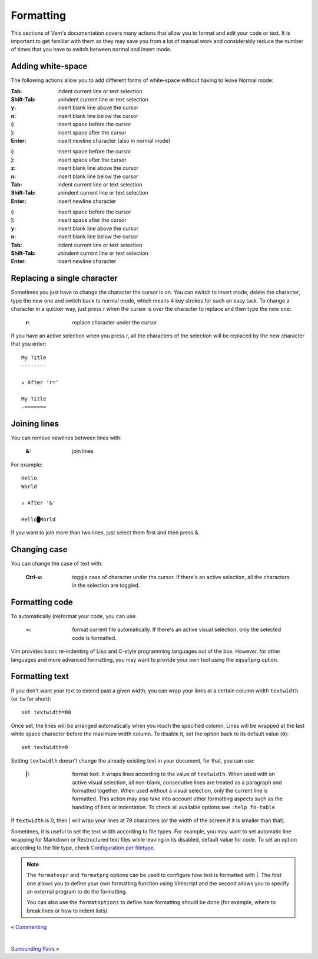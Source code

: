 
.. role:: key
.. default-role:: key

.. terminal colors
.. role:: w
.. role:: wi
.. role:: g
.. role:: gi
.. role:: y
.. role:: yi

Formatting
==========

This sections of Vem's documentation covers many actions that allow you to
format and edit your code or text. It is important to get familiar with them as
they may save you from a lot of manual work and considerably reduce the number
of times that you have to switch between normal and insert mode.

Adding white-space
------------------

The following actions allow you to add different forms of white-space without
having to leave Normal mode:

.. container:: tabs key-summary

    .. container:: tab qwerty 

        :`Tab`: indent current line or text selection
        :`Shift-Tab`: unindent current line or text selection

        :`y`: insert blank line above the cursor
        :`n`: insert blank line below the cursor

        :`(`: insert space before the cursor
        :`)`: insert space after the cursor

        :`Enter`: insert newline character (also in normal mode)


    .. container:: tab qwertz

        :`(`: insert space before the cursor
        :`)`: insert space after the cursor

        :`z`: insert blank line above the cursor
        :`n`: insert blank line below the cursor

        :`Tab`: indent current line or text selection
        :`Shift-Tab`: unindent current line or text selection

        :`Enter`: insert newline character

    .. container:: tab azerty

        :`(`: insert space before the cursor
        :`)`: insert space after the cursor

        :`y`: insert blank line above the cursor
        :`n`: insert blank line below the cursor

        :`Tab`: indent current line or text selection
        :`Shift-Tab`: unindent current line or text selection

        :`Enter`: insert newline character


Replacing a single character
----------------------------

Sometimes you just have to change the character the cursor is on. You can switch
to insert mode, delete the character, type the new one and switch back to normal
mode, which means 4 key strokes for such an easy task. To change a character in
a quicker way, just press `r` when the cursor is over the character to replace
and then type the new one:

    :`r`: replace character under the cursor

If you have an active selection when you press `r`, all the characters of the
selection will be replaced by the new character that you enter:

.. parsed-literal::
    :class: terminal

    My Title
    :wi:`-`\ :gi:`-------`

    :y:`↓ After 'r='`

    My Title
    :wi:`-`\ =======


Joining lines
-------------

You can remove newlines between lines with:

    :`&`: join lines

For example:

.. parsed-literal::
    :class: terminal

    :wi:`H`\ ello
    World

    :y:`↓ After '&'`

    Hello█World

If you want to join more than two lines, just select them first and then press
`&`.


Changing case
-------------

You can change the case of text with:

    :`Ctrl-u`: toggle case of character under the cursor. If there's an active
               selection, all the characters in the selection are toggled.

Formatting code
---------------

To automatically (re)format your code, you can use:

    :`=`: format current file automatically. If there's an active visual
          selection, only the selected code is formatted.

Vim provides basic re-indenting of Lisp and C-style programming languages out of
the box. However, for other languages and more advanced formatting, you may want
to provide your own tool using the ``equalprg`` option.

Formatting text
---------------

If you don't want your text to extend past a given width, you can wrap your
lines at a certain column width ``textwidth`` (or ``tw`` for short)::

    set textwidth=80

Once set, the lines will be arranged automatically when you reach the specified
column. Lines will be wrapped at the last white space character before the
maximum width column. To disable it, set the option back to its default value
(``0``)::

    set textwidth=0

Setting ``textwidth`` doesn't change the already existing text in your document,
for that, you can use:

    :`|`: format text. It wraps lines according to the value of ``textwidth``.
          When used with an active visual selection, all non-blank, consecutive
          lines are treated as a paragraph and formatted together. When used
          without a visual selection, only the current line is formatted. This
          action may also take into account other formatting aspects such as the
          handling of lists or indentation. To check all available options see
          ``:help fo-table``.

If ``textwidth`` is 0, then `|` will wrap your lines at 79 characters (or the
width of the screen if it is smaller than that).

Sometimes, it is useful to set the text width according to file types. For
example, you may want to set automatic line wrapping for Markdown or
Restructured text files while leaving in its disabled, default value for code.
To set an option according to the file type, check `Configuration per filetype
</config/essentials/configuration-per-filetype.html>`_.

.. Note:: The ``formatexpr`` and ``formatprg`` options can be used to configure
   how text is formatted with `|`. The first one allows you to define your own
   formatting function using Vimscript and the second allows you to specify an
   external program to do the formatting.

   You can also use the ``formatoptions`` to define how formatting should be
   done (for example, where to break lines or how to indent lists).

.. container:: browsing-links

    « `Commenting </docs/users-guide/commenting.html>`_

    |

    `Surrounding Pairs </docs/users-guide/surrounding-pairs.html>`_ »


